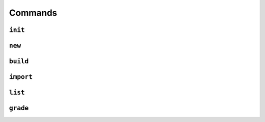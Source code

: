 Commands
========

``init``
--------


``new``
-------


``build``
---------


``import``
----------


``list``
--------


``grade``
---------
